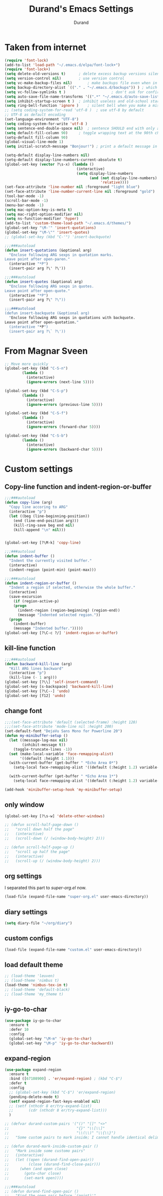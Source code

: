 #+TITLE: Durand's Emacs Settings
#+AUTHOR: Durand
#+OPTIONS: toc:nil num:nil
#+STARTUP: noindent content
* Taken from internet 

#+BEGIN_SRC emacs-lisp
  (require 'font-lock)
  (add-to-list 'load-path "~/.emacs.d/elpa/font-lock+")
  (require 'font-lock+)
  (setq delete-old-versions t)		; delete excess backup versions silently
  (setq version-control nil)		; use version control
  (setq vc-make-backup-files nil)		; make backups file even when in version controlled dir
  (setq backup-directory-alist `(("." . "~/.emacs.d/backups")) ) ; which directory to put backups file
  (setq vc-follow-symlinks t )				       ; don't ask for confirmation when opening symlinked file
  (setq auto-save-file-name-transforms '((".*" "~/.emacs.d/auto-save-list/" t)) ) ;transform backups file name
  (setq inhibit-startup-screen t )	; inhibit useless and old-school startup screen
  (setq ring-bell-function 'ignore )	; silent bell when you make a mistake
  ;; (setq coding-system-for-read 'utf-8 )	; use utf-8 by default
  ;; UTF-8 as default encoding
  (set-language-environment "UTF-8")
  (setq coding-system-for-write 'utf-8 )
  (setq sentence-end-double-space nil)	; sentence SHOULD end with only a point.
  (setq default-fill-column 90)		; toggle wrapping text at the 90th character
  (setq-default fill-column 90)
  (global-visual-line-mode 1)
  (setq initial-scratch-message "Bonjour!") ; print a default message in the empty scratch buffer opened at startup

  (setq-default display-line-numbers nil)
  (setq-default display-line-numbers-current-absolute t)
  (global-set-key (vector ?\s-x) (lambda ()
                                   (interactive)
                                   (setq display-line-numbers
                                         (and (not display-line-numbers)
                                              'relative))))
  (set-face-attribute 'line-number nil :foreground "light blue")
  (set-face-attribute 'line-number-current-line nil :foreground "gold")
  (tool-bar-mode -1)
  (scroll-bar-mode -1)
  (menu-bar-mode -1)
  (setq mac-option-key-is-meta t)
  (setq mac-right-option-modifier nil)
  (setq ns-function-modifier 'hyper)
  (add-to-list 'custom-theme-load-path "~/.emacs.d/themes/")
  (global-set-key "\M-'" 'insert-quotations)
  (global-set-key "\M-\"" 'insert-quotes)
  ;; (global-set-key (kbd "C-'") 'insert-backquote)

  ;;;###autoload
  (defun insert-quotations (&optional arg)
    "Enclose following ARG sexps in quotation marks.
  Leave point after open-paren."
    (interactive "*P")
    (insert-pair arg ?\' ?\'))

  ;;;###autoload
  (defun insert-quotes (&optional arg)
    "Enclose following ARG sexps in quotes.
  Leave point after open-quote."
    (interactive "*P")
    (insert-pair arg ?\" ?\"))

  ;;;###autoload
  (defun insert-backquote (&optional arg)
    "Enclose following ARG sexps in quotations with backquote.
  Leave point after open-quotation."
    (interactive "*P")
    (insert-pair arg ?\` ?\'))
#+END_SRC
* From Magnar Sveen
  #+BEGIN_SRC emacs-lisp
    ;; Move more quickly
    (global-set-key (kbd "C-S-n")
		    (lambda ()
		      (interactive)
		      (ignore-errors (next-line 5))))

    (global-set-key (kbd "C-S-p")
		    (lambda ()
		      (interactive)
		      (ignore-errors (previous-line 5))))

    (global-set-key (kbd "C-S-f")
		    (lambda ()
		      (interactive)
		      (ignore-errors (forward-char 5))))

    (global-set-key (kbd "C-S-b")
		    (lambda ()
		      (interactive)
		      (ignore-errors (backward-char 5))))
  #+END_SRC
* Custom settings

** Copy-line function and indent-region-or-buffer

 #+BEGIN_SRC emacs-lisp
   ;;;###autoload
   (defun copy-line (arg)
     "Copy line accoring to ARG"
     (interactive "p")
     (let ((beg (line-beginning-position))
	   (end (line-end-position arg)))
       (kill-ring-save beg end nil)
       (kill-append "\n" nil)))


   (global-set-key [?\M-k] 'copy-line)

   ;;;###autoload
   (defun indent-buffer ()
     "Indent the currently visited buffer."
     (interactive)
     (indent-region (point-min) (point-max)))

   ;;;###autoload
   (defun indent-region-or-buffer ()
     "Indent a region if selected, otherwise the whole buffer."
     (interactive)
     (save-excursion
       (if (region-active-p)
	   (progn
	     (indent-region (region-beginning) (region-end))
	     (message "Indented selected region."))
	 (progn
	   (indent-buffer)
	   (message "Indented buffer.")))))
   (global-set-key [?\C-c ?/] 'indent-region-or-buffer)
 #+END_SRC

** kill-line function

 #+BEGIN_SRC emacs-lisp
   ;;;###autoload
   (defun backward-kill-line (arg)
     "Kill ARG lines backward"
     (interactive "p")
     (kill-line (- 1 arg)))
   (global-set-key [?\\] 'self-insert-command)
   (global-set-key [s-backspace] 'backward-kill-line)
   (global-set-key [?\C--] 'undo)
   (global-set-key [f12] 'undo)

#+END_SRC

** change font

#+BEGIN_SRC emacs-lisp
  ;;;(set-face-attribute 'default (selected-frame) :height 120)
  ;;;(set-face-attribute 'mode-line nil :height 200)
  (set-default-font "DejaVu Sans Mono for Powerline 20")
  (defun my-minibuffer-setup ()
    (let ((message-log-max nil)
          (inhibit-message t))
      (toggle-truncate-lines -1))
    (set (make-local-variable 'face-remapping-alist)
         '((default :height 1.1)))
    (with-current-buffer (get-buffer " *Echo Area 0*")
      (setq-local face-remapping-alist '((default (:height 1.2) variable-pitch))))

    (with-current-buffer (get-buffer " *Echo Area 1*")
      (setq-local face-remapping-alist '((default (:height 1.2) variable-pitch)))))

  (add-hook 'minibuffer-setup-hook 'my-minibuffer-setup)

#+END_SRC

** only window

#+BEGIN_SRC emacs-lisp
  (global-set-key [?\s-w] 'delete-other-windows)

  ;; (defun scroll-half-page-down ()
  ;;   "scroll down half the page"
  ;;   (interactive)
  ;;   (scroll-down (/ (window-body-height) 2)))

  ;; (defun scroll-half-page-up ()
  ;;   "scroll up half the page"
  ;;   (interactive)
  ;;   (scroll-up (/ (window-body-height) 2)))
#+END_SRC

** org settings

   I separated this part to /super-org.el/ now.
   
#+BEGIN_SRC emacs-lisp
  (load-file (expand-file-name "super-org.el" user-emacs-directory))
#+END_SRC

** diary settings
   #+BEGIN_SRC emacs-lisp
     (setq diary-file "~/org/diary")
   #+END_SRC
** custom configs

#+BEGIN_SRC emacs-lisp
  (load-file (expand-file-name "custom.el" user-emacs-directory))
#+END_SRC

** load default theme
   #+BEGIN_SRC emacs-lisp
     ;; (load-theme 'leuven)
     ;; (load-theme 'nimbus t)
     (load-theme 'nimbus-tex-im t)
     ;; (load-theme 'default-black)
     ;; (load-theme 'my_theme t)
   #+END_SRC

** iy-go-to-char

#+BEGIN_SRC emacs-lisp
  (use-package iy-go-to-char
    :ensure t
    :defer 10
    :config
    (global-set-key "\M-m" 'iy-go-to-char)
    (global-set-key "\M-p" 'iy-go-to-char-backward))
#+END_SRC

** expand-region

   #+BEGIN_SRC emacs-lisp
     (use-package expand-region
       :ensure t
       :bind ([67108900] . 'er/expand-region) ; (kbd "C-$")
       :defer t
       :config
       ;; (global-set-key (kbd "C-$") 'er/expand-region)
       (pending-delete-mode t)
       (setf expand-region-fast-keys-enabled nil)
       ;; (setf (nthcdr 8 er/try-expand-list)
       ;;       (cdr (nthcdr 8 er/try-expand-list)))
       )

     ;; (defvar durand-custom-pairs '("()" "[]" "<>"
     ;;                               "{}" "\\[\\]"
     ;;                               "\\(\\)" "\\{\\}")
     ;;   "Some custom pairs to mark inside; I cannot handle identical delimiters at present.")

     ;; (defun durand-mark-inside-custom-pair ()
     ;;   "Mark inside some customo pairs"
     ;;   (interactive)
     ;;   (let ((open (durand-find-open-pair))
     ;;         (close (durand-find-close-pair)))
     ;;     (when (and open close)
     ;;       (goto-char close)
     ;;       (set-mark open))))

     ;;;###autoload
     ;; (defun durand-find-open-pair ()
     ;;   "Find the open pair before `(point)'"
     ;;   (interactive)
     ;;   (let ((beg (save-excursion
     ;;                (re-search-backward "\n[\t ]*\n" nil 'go)
     ;;                (skip-chars-forward "\n\t ")
     ;;                (point)))
     ;;         res)
     ;;     (dolist (pair durand-custom-pairs)
     ;;       (let* ((open-pair (substring-no-properties pair 0 (/ (length pair) 2)))
     ;;              (close-pair (substring-no-properties pair (/ (length pair) 2) nil))
     ;;              (op (save-excursion
     ;;                    (search-backward open-pair beg 'go)
     ;;                    (point)))
     ;;              (cl (save-excursion
     ;;                    (search-backward close-pair beg 'go)
     ;;                    (point))))
     ;;         (when (> op cl)
     ;;           (push op res))))
     ;;     (when (and res (consp res)) (apply #'max res))))

     ;;;###autoload
     ;; (defun durand-find-close-pair ()
     ;;   "Find the close pair after `(point)'"
     ;;   (interactive)
     ;;   (let ((end (save-excursion
     ;;                (re-search-forward "\n[\t ]*\n" nil 'go)
     ;;                (skip-chars-backward "\n\t ")
     ;;                (point)))
     ;;         res)
     ;;     (dolist (pair durand-custom-pairs res)
     ;;       (let* ((open-pair (substring-no-properties pair 0 (/ (length pair) 2)))
     ;;              (close-pair (substring-no-properties pair (/ (length pair) 2) nil))
     ;;              (op (save-excursion
     ;;                    (search-forward open-pair end 'go)
     ;;                    (point)))
     ;;              (cl (save-excursion
     ;;                    (search-forward close-pair end 'go)
     ;;                    (point))))
     ;;         (when (>= op cl)
     ;;           (push cl res))))
     ;;     (when (and res (consp res)) (apply #'min res))))
   #+END_SRC

** company mode

#+BEGIN_SRC emacs-lisp
  (use-package company
    :ensure t
    :defer 10
    :config
    (global-company-mode 1)
    ;; (global-set-key [tab] 'company-complete)
    ;; (global-set-key [tab] 'indent-for-tab-command)
    (setq company-require-match nil)
    (setq company-tooltip-align-annotations t)
    (company-flx-mode 1)
    (setq company-flx-limit 200           ; flx can be slow
          company-tooltip-limit 15
          company-echo-delay 0)

    (setf company-require-match 'never)
    (setf company-selection-wrap-around t)
    (setq company-frontends '(company-tng-frontend
                              company-pseudo-tooltip-frontend
                              company-echo-metadata-frontend))
    (setf company-begin-commands '(self-insert-command org-self-insert-command))
    (defun add-pcomplete-to-capf ()
      (add-hook 'completion-at-point-functions 'pcomplete-completions-at-point nil t))

    (add-hook 'org-mode-hook #'add-pcomplete-to-capf)
    ;; just use c-n/p to select
    ;; (define-key company-active-map [?\C-n] 'company-select-next)
    ;; (define-key company-active-map [?\C-p] 'company-select-previous-or-abort)
    (add-to-list 'completion-styles 'initials) ; initials completion style is handy.
    ;; This is convenient.
    (ignore-errors
      (define-key company-active-map (kbd "TAB") 'company-complete-common-or-cycle)
      (define-key company-active-map (kbd "<tab>") 'company-complete-common-or-cycle)
      (define-key company-active-map (kbd "S-TAB") 'company-complete-common-or-previous-cycle)
      (define-key company-active-map (kbd "<backtab>") 'company-complete-common-or-previous-cycle)
      (define-key company-active-map (kbd "RET") nil))

    ;; Modify the original function so that it completes the previous cycle.
    (defun company-complete-common-or-previous-cycle (&optional arg)
      "Insert the common part of all candidates, or select the previous one.
  With ARG, move by that many elements."
      (interactive "p")
      (when (company-manual-begin)
        (let ((tick (buffer-chars-modified-tick)))
          (call-interactively 'company-complete-common)
          (when (eq tick (buffer-chars-modified-tick))
            (let ((company-selection-wrap-around t)
                  (current-prefix-arg arg))
              (call-interactively 'company-select-previous))))))

    ;; Do not activate company mode in emacs lisp mode as it causes some crashes that even
    ;; abo-abo does not know how to fix for now!
    (add-hook 'emacs-lisp-mode-hook (lambda () (interactive) (company-mode -1)))
    (setq company-show-numbers t))

  ;; For minibuffer setup
  ;; I changed my mind now: I do not like company in minibuffer.
  ;; (defvar-local company-col-offset 0 "Horisontal tooltip offset.")
  ;; (defvar-local company-row-offset 0 "Vertical tooltip offset.")
  ;; (defun company--posn-col-row (posn)
  ;;   (let ((col (car (posn-col-row posn)))
  ;;         ;; `posn-col-row' doesn't work well with lines of different height.
  ;;         ;; `posn-actual-col-row' doesn't handle multiple-width characters.
  ;;         (row (cdr (posn-actual-col-row posn))))
  ;;     (when (and header-line-format (version< emacs-version "24.3.93.3"))
  ;;       ;; http://debbugs.gnu.org/18384
  ;;       (cl-decf row))
  ;;     (cons (+ col (window-hscroll) company-col-offset) (+ row company-row-offset))))
  ;; (defun company-elisp-minibuffer (command &optional arg &rest ignored)
  ;;   "`company-mode' completion back-end for Emacs Lisp in the minibuffer."
  ;;   (interactive (list 'interactive))
  ;;   (case command
  ;;     ('prefix (and (minibufferp)
  ;;                   (case company-minibuffer-mode
  ;;                     ('execute-extended-command (company-grab-symbol))
  ;;                     (t (company-capf `prefix)))))
  ;;     ('candidates
  ;;      (case company-minibuffer-mode
  ;;        ('execute-extended-command (all-completions arg obarray 'commandp))
  ;;        (t nil)))))

  ;; (defun minibuffer-company ()
  ;;   (unless company-mode
  ;;     (when (and global-company-mode (or (eq this-command #'execute-extended-command)
  ;;                                        (eq this-command #'eval-expression)))
  ;;       (setq-local company-minibuffer-mode this-command)
  ;;       (setq-local completion-at-point-functions
  ;;                   (list (if (fboundp 'elisp-completion-at-point)
  ;;                             #'elisp-completion-at-point
  ;;                           #'lisp-completion-at-point)
  ;;                         t))
  ;;       (setq-local company-show-numbers nil)
  ;;       (setq-local company-backends '((company-elisp-minibuffer company-capf)))
  ;;       (setq-local company-tooltip-limit 8)
  ;;       (setq-local company-col-offset 1)
  ;;       (setq-local company-row-offset 1)
  ;;       (setq-local company-frontends '(company-tng-frontend
  ;;                                       company-pseudo-tooltip-unless-just-one-frontend))
  ;;       (company-mode 1)
  ;;       ;; (when (eq this-command #'execute-extended-command)
  ;;       ;;   (company-complete))
  ;;       )))

  ;; (add-hook 'minibuffer-setup-hook #'minibuffer-company)

  ;; Make the doc buffer permanent
  (defun durand/company-show-doc-buffer ()
    "Temporarily show the documentation buffer for the selection."
    (interactive)
    (let* ((selected (nth company-selection company-candidates))
           (doc-buffer (or (company-call-backend 'doc-buffer selected)
                           (error "No documentation available"))))
      (with-current-buffer doc-buffer
        (goto-char (point-min)))
      (display-buffer doc-buffer t)))

  (ignore-errors (define-key company-active-map (kbd "<f1>") #'durand/company-show-doc-buffer))
#+END_SRC

** intero mode

   This seems to be a quite good package for haskell.
   But unfortunately I cannot install intero for some reason.
   
   #+begin_src emacs-lisp
     ;; (use-package intero
     ;;   :ensure t
     ;;   :config
     ;;   (add-hook 'haskell-mode-hook 'intero-mode))
   #+end_src

** tex commands
   I might consider constructing the A.S.T. of a mathematical equation, and manipulate it later.
   I think this is not much harder than an expression calculator implementation I have done in Haskell before.
   
   I am not sure if this is a good idea now: This seems pretty useless honestly.
   The aid to typing mathematics is quite different from the structural editing in programming,
   and needs a totally different mechanism I suppose.

#+BEGIN_SRC emacs-lisp
  (org-babel-load-file "/Users/durand/.emacs.d/my_packages/tex.org")
#+END_SRC

** wrap region
#+BEGIN_SRC emacs-lisp
  (use-package wrap-region
    :ensure t
    :defer 10
    :config
    (wrap-region-global-mode t)
    (wrap-region-add-wrapper "$" "$")
    (wrap-region-add-wrapper "=" "=")
    (wrap-region-add-wrapper "-" "-"))
#+END_SRC

** YASnippet

#+BEGIN_SRC emacs-lisp
  (use-package yasnippet
    :ensure t
    :defer 10
    :config
    (define-key yas-minor-mode-map (kbd "C-c y") #'yas-expand)
    (setq yas-snippet-dirs '("~/.emacs.d/my_snippets"))
    (yas-global-mode t))
#+END_SRC

** multiple-cursors
   It turns out this package contains much more than /iedit/, and can be quite helpful.
   #+BEGIN_SRC emacs-lisp
     (use-package multiple-cursors :ensure t
       :config
       (global-set-key (kbd "C-&") 'mc/mark-next-like-this)
       (global-set-key (kbd "M-&") 'mc/mark-previous-like-this)
       (global-set-key (kbd "s-&") 'mc/mark-all-like-this)
       (global-set-key (kbd "H-&") 'mc/edit-lines)
       (global-set-key (kbd "C-<") 'mc/mark-pop))
   #+END_SRC

** My Keyboard Macros
   #+BEGIN_SRC emacs-lisp
     ;; (fset 'ud
     ;;       [?\C-c ?g ?\C-r ?t ?b ?l ?f ?m return ?\C-c ?\C-c ?\C-r ?t ?b ?l ?f ?m return ?\C-c ?\C-c ?\C-r ?s ?u ?m return tab ?\C-$ ?\M-w ?\C-c ?\C-p ?\C-c ?\C-x ?P ?t ?o ?t ?a ?l ?: ?  ?\C-y ?\C-\M-j])
     ;; (fset 'na
     ;;       [?\C-c ?h ?\M-: ?\( ?o ?r ?g ?- ?e ?n ?d ?- ?o ?f ?- ?s ?u ?b ?t ?r ?e ?e ?\) return ?\C-a ?\M-x ?o ?r ?g ?c ?o ?p ?y ?s ?u ?b return ?\M-x ?o ?r ?g ?p ?a ?s ?t ?e ?r ?s backspace backspace ?s down return ?\C-c ?\C-n S-tab S-tab S-tab ?\C-l ?\C-l ?\C-s ?n ?a ?m ?e return ?\C-n ?\C-n ?\C-n ?\C-n ?\C-n tab tab ?0 tab ?t ?o ?d ?o tab])
   #+END_SRC

** ivy-swiper-counsel
   #+BEGIN_SRC emacs-lisp
     (use-package counsel
       :ensure t
       :defer 1
       :config
       (ivy-mode 1)
       (counsel-mode 1)
       (setq ivy-use-virtual-buffers nil)
       (global-set-key [?\s-s] 'counsel-grep-or-swiper)
       (global-set-key [?\C-s] 'counsel-grep-or-swiper)
       (global-set-key [?\H-s] 'isearch-forward)
       (setq ivy-count-format "(%d/%d) ")
       (global-set-key [?\s-f] 'counsel-find-file)
       (setq counsel-grep-base-command
             "rg -i -M 120 --no-heading --line-number --color never %s %s")
       ;; (global-set-key [?\M-x] 'counsel-M-x)
       (setq ivy-use-selectable-prompt t))

     (use-package ivy
       :ensure t
       :defer 1
       :config
       (setq ivy-re-builders-alist
             '((swiper . ivy--regex-ignore-order)
               (swiper-multi . ivy--regex-ignore-order)
               (t . ivy--regex-fuzzy)))
       (setq ivy-wrap t)
       (ivy-set-actions
        'ivy-switch-buffer
        '(("k"
           (lambda (x)
             (kill-buffer-if-possible x)
             (ivy--reset-state ivy-last))
           "kill"))))

     ;; add evil integration with swiper-isearch

     ;;;###autoload
     (defun swiper-isearch-action (x)
       "Move to X for `swiper-isearch'."
       (if (or (numberp x)
               (and (> (length x) 0)
                    (setq x (get-text-property 0 'point x))))
           (with-ivy-window
             (goto-char x)
             (isearch-range-invisible (line-beginning-position)
                                      (line-end-position))
             (unless (eq ivy-exit 'done)
               (swiper--cleanup)
               (swiper--delayed-add-overlays)
               (swiper--add-cursor-overlay
                (ivy-state-window ivy-last))))
         (swiper--cleanup))
       ;; integration with evil-mode's search
       (let ((re (ivy--regex ivy-text)))
         (when (bound-and-true-p evil-mode)
           (when (eq evil-search-module 'isearch)
             (setq isearch-string ivy-text))
           (when (eq evil-search-module 'evil-search)
             (add-to-history 'evil-ex-search-history re)
             (setq evil-ex-search-pattern (list re t t))
             (setq evil-ex-search-direction 'forward)
             (when evil-ex-search-persistent-highlight
               (evil-ex-search-activate-highlight evil-ex-search-pattern))))))

     ;; minibuffer color customisation
     (set-face-foreground 'minibuffer-prompt "goldenrod2")
     (set-face-background 'minibuffer-prompt "chocolate4")

     ;; I ended up writing my own version using `ivy-read'...
     ;; (use-package headlong
     ;;   :ensure t
     ;;   :defer 1)

     ;;;###autoload
     (defun kill-buffer-if-possible (buf)
       "remove the buffer from the recentf list"
       (interactive)
       (when (get-buffer buf)
         (kill-buffer buf)))

     ;; ivy-re for swiper-isearch

     (add-to-list 'ivy-re-builders-alist (cons 'swiper-isearch 'ivy--regex-ignore-order))

     ;;;###autoload
     (defun durand-ivy-format-function-arrow (cands)
       "Transform CAND-PAIRS into a string for minibuffer using \"->\" instead of \">\"."
       (ivy--format-function-generic
        (lambda (str)
          (concat (propertize "☸ "
                              'face
                              '(:foreground "gold" :height 300))
                  (ivy--add-face str 'ivy-current-match)))
        (lambda (str)
          (concat "   " str))
        cands
        "\n"))
     (setq ivy-format-function 'durand-ivy-format-function-arrow)

     (setf ivy-format-functions-alist
           '((counsel-compile-env . counsel-compile-env--format-hint)
             (counsel-colors-web . counsel--colors-web-format-function)
             (counsel-colors-emacs . counsel--colors-emacs-format-function)
             (counsel-evil-registers . counsel--yank-pop-format-function)
             (counsel-yank-pop . counsel--yank-pop-format-function)
             (counsel-git-log . counsel--yank-pop-format-function)
             (counsel-faces . counsel--faces-format-function)
             (swiper-isearch . swiper-isearch-format-function)
             (swiper-multi . swiper--all-format-function)
             (t . durand-ivy-format-function-arrow)))


     ;;;###autoload
     (defun durand-ivy-format-function-generic (selected-fn other-fn cands separator)
       "Ido style!"
       (let ((i -1))
         (mapconcat
          (lambda (str)
            (let ((curr (eq (cl-incf i) 0)))
              (if curr
                  (funcall selected-fn str)
                (funcall other-fn str))))
          (durand-ivy-cycle-collection (- 0 ivy--window-index) cands)
          separator)))

     ;;;###autoload
     (defun durand-ivy-cycle-collection (arg col)
       ;; (message "%d" (length col))
       (let* ((arg (or arg 1))
              (len (length col))
              new-li)
         (dotimes (ind len new-li)
           (push
            (nth (mod (- len ind arg 1) len) col)
            new-li))))
   #+END_SRC

** ivy-hydra
   #+BEGIN_SRC emacs-lisp
     (use-package ivy-hydra :ensure t :defer t)
   #+END_SRC

** counsel-projectile
   Give it a try then.
   #+BEGIN_SRC emacs-lisp
     (use-package counsel-projectile
       :ensure t
       :defer t
       :config
       (counsel-projectile-mode 1))

     (use-package projectile
       :ensure t
       :defer t
       :config
       (with-eval-after-load 'projectile
         (projectile-global-mode 1)
         (define-key projectile-mode-map [?\s-d] 'projectile-command-map)
         (setq projectile-completion-system 'ivy
               projectile-git-submodule-command nil
               projectile-indexing-method 'native
               projectile-enable-caching t
               projectile-generic-command "find -L . -type f -print0")))
   #+END_SRC

** AMX
   An alternate M-x interface for emacs.

   I think the functionality of showing keybindings is not matrue
   enough.

   #+BEGIN_SRC emacs-lisp
     (use-package amx
       :ensure t
       :defer t
       :config
       (amx-mode 1)
       (global-set-key [?\M-x] 'amx)
       (setq amx-ignored-command-matchers nil)
     ;; I find it useful to loop up commands based on key bindings
       (setq amx-show-key-bindings nil))
   #+END_SRC
** avy
   #+BEGIN_SRC emacs-lisp
     (use-package avy
       :ensure t
       :bind (("M-s" . avy-goto-char-timer))
       :config
       (setq avy-keys (nconc
                       (number-sequence ?a ?z)
                       (number-sequence ?A ?Z))))
   #+END_SRC
** mode line customizations

   #+BEGIN_SRC emacs-lisp
     (column-number-mode 1)
     (set-face-attribute 'mode-line-buffer-id nil :background "gray20" :foreground "DarkOrange1" :box nil)
     ;; (set-face-font 'mode-line-buffer-id "DejaVu Sans Mono for Powerline")
     ;; (set-face-attribute 'mode-line-buffer-id nil :height 1.1)
     (set-face-attribute 'mode-line-highlight nil :box nil :background "deep sky blue")
     (set-face-attribute 'mode-line-inactive  nil :background "#97cfda" :height 1.1 :foreground "gray20" :box nil)

     ;; (setq mode-line-position
     ;; 	   '(;; %p print percent of buffer above top of window, or Top, Bot or All
     ;; 	     ;; (-3 "%p")
     ;; 	     " "
     ;; 	     ;; %I print the size of the buffer, with kmG etc
     ;; 	     ;; (size-indication-mode ("/" (-4 "%I")))
     ;; 	     ;; " "
     ;; 	     ;; %l print the current line number
     ;; 	     ;; %c print the current column
     ;; 	     (line-number-mode ("%l" (column-number-mode ":%c")))))

     (defface durand-custom-mode-face '((t (:foreground "red")))
       "Face used for displaying hydra presence")

     ;;;###autoload
     (defun my-position ()
       "My function of mode-line-position"
       (cond
        ((derived-mode-p 'org-agenda-mode)
         (org-agenda-show-blocks-number))
        (t
         " %l:%c")))

     ;;;###autoload
     (defun my-percent ()
       "My function of mode-line-position"
       (cond
        ((derived-mode-p 'org-agenda-mode)
         nil)
        (t
         (let* ((str "%p%% ")
                (fstr (format-mode-line str)))
           (cond
            ((string-match " ?\\(Top\\|Bot\\|All\\)" fstr)
             (concat (match-string 1 fstr) " "))
            (t
             str))))))

     (setf old-mode-line-position mode-line-position)

     (setf mode-line-position '(:eval (my-position)))

     (defun propertized-buffer-identification (fmt)
       "Return a list suitable for `mode-line-buffer-identification'.
          FMT is a format specifier such as \"%12b\".  This function adds
          text properties for face, help-echo, and local-map to it."
       (list (propertize fmt
                         'face 'mode-line-buffer-id
                         'help-echo
                         (purecopy "Nom du tampon\nsouris-1: Dernier tampon\nsouris-3: Prochain tampon")
                         'mouse-face 'mode-line-highlight
                         'local-map mode-line-buffer-identification-keymap)))

     (setq-default mode-line-buffer-identification
                   (propertized-buffer-identification "%b"))

     (defun my-mode-line-modified ()
       (propertize
        (concat
         (if (buffer-modified-p)
             (propertize "M " 'face '(:foreground "DarkGoldenrod2"))
           " ")
         (if (not (buffer-file-name))
             (propertize "N " 'face '(:foreground "CadetBlue2"))
           " ")
         (if buffer-read-only
             (propertize "R " 'face '(:foreground "IndianRed1"))
           " "))
        'help-echo "M: modifié 
     N: peut-être pas un fichier
     R: seulement pour lire"))

     (defvar durand-custom-modeline ""
       "A custom variable to set for customisation")

     (set-face-attribute 'durand-custom-mode-face nil
                         ;; :foreground "#d99f21"
                         :foreground "goldenrod1"
                         :inherit nil
                         :height 1.0)
     (setq durand-custom-modeline (propertize "S"
                                              'help-echo "spécifique"))

     (defface durand-mode-line-client-face '((t . (:foreground "LightSkyBlue3" :box t)))
       "Face for mode line client construct")

     (defun durand-mode-line-buffer-name ()
       "trimmed buffer name"
       (let* ((orig (format-mode-line (propertized-buffer-identification " %b")))
              (max 35)
              (real-name (cond
                          ((> (length orig) max)
                           (truncate-string-to-width orig max nil nil t))
                          (t
                           orig)))
              (tail (when (buffer-modified-p) (propertize "| + " 'face '(:background "gray20"))))
              (not-file (when (null (buffer-file-name)) (propertize "| N " 'face '(:background "gray20"))))
              (RO (when buffer-read-only (propertize " RO |" 'face '(:background "gray20")))))
         (string-join (append
                       (list RO)
                       (propertized-buffer-identification real-name)
                       (list (propertize " " 'face '(:background "gray20")))
                       (list not-file tail)))))

     (defun durand-mode-line-client ()
       "Custom mode line client construct"
       (propertize
        (if (frame-parameter nil 'client)
            "@" "")
        'face 'durand-mode-line-client-face
        'help-echo "un client d'emacs"))

     (setf my-mode-line-buffer-name '(:eval (durand-mode-line-buffer-name)))

     ;; From https://emacs.stackexchange.com/questions/26222/
     (defvar ml-selected-window nil)

     (defun ml-record-selected-window ()
       (setq ml-selected-window (selected-window)))

     (defun ml-update-all ()
       (force-mode-line-update t))

     ;; (remove-hook 'post-command-hook 'ml-record-selected-window)

     ;; (remove-hook 'buffer-list-update-hook 'ml-update-all)


     ;; (defun durand-mode-line-right ()
     ;;   "The right portion of the mode line"
     ;;   (let* ((mode-line-before (remq 'mode-line-end-spaces mode-line-format))
     ;;          (mode-line-string-before (format-mode-line mode-line-before))
     ;;          (length-before (length mode-line-string-before))
     ;;          (right '(:eval (my-position)))
     ;;          (right-plain-string (format-mode-line right))
     ;;          (right-padded-string (cond
     ;;                                ((string-match "  $" right-plain-string)
     ;;                                 right-plain-string)
     ;;                                ((string-match " $" right-plain-string)
     ;;                                 (mapconcat #'identity `(,right-plain-string " ") ""))
     ;;                                (t
     ;;                                 (mapconcat #'identity `(,right-plain-string "  ") ""))))
     ;;          (right-string (propertize right-padded-string
     ;;                                    'face '(:foreground "#97cfda" :background "gray20")))
     ;;          (padding-total-length (cond
     ;;                                 ((eq ml-selected-window
     ;;                                      (selected-window))
     ;;                                  (* 9 (/ (window-total-width) 11)))
     ;;                                 (t
     ;;                                  (window-total-width))))
     ;;          (padding-length (- padding-total-length length-before (length right-string) -1))
     ;;          (padding (when (> padding-length 0) (make-string padding-length 32))))
     ;;     (string-join (list padding right-string))))

     ;;;###autoload
     (defun durand-mode-line-right ()
       "The right portion of the mode line"
       (let* ((right '((:eval (my-percent)) (:eval (my-position))))
              (extra-space (cond
                            ((string-match "^ " (format-mode-line '((:eval (my-percent))))) nil)
                            ((string= (format-mode-line '((:eval (my-percent)))) "") nil)
                            (t " ")))
              ;; (right-plain-string (format-mode-line right))
              ;; (right-padded-string (concat " " (cond
              ;;                                   ((string-match " +$" right-plain-string)
              ;;                                    (replace-match "" nil nil right-plain-string))
              ;;                                   (t
              ;;                                    right-plain-string))
              ;;                              " "))
              (right-string (concat
                             (propertize (concat extra-space (format-mode-line '((:eval (my-percent)))))
                                         'face '(:foreground "#97cfda" :background "gray20"))
                             (propertize (concat (format-mode-line '((:eval (my-position)))) " ")
                                         'face '(:foreground "gray20" :background "#97cfda"))))
              (right-length (string-width right-string))
              (fix (cond
                    ((string-match "Top\\|Bot\\|All" right-string) 1)
                    (t nil)))
              (padding (propertize
                        " "
                        'display `((space :align-to (- (+ right right-margin right-fringe) ,right-length ,fix))))))
         (string-join `(,padding ,right-string))))

     (setf mode-line-end-spaces '(:eval (durand-mode-line-right)))

     ;;;###autoload
     (defun propertize-mode-name (fmt)
       (propertize fmt
                   'face '(:background "gray20" :foreground "gray")))

     ;;;###autoload
     (defun durand-mode-name ()
       (propertize-mode-name (format-mode-line (mapconcat #'identity
                                                          `("| %[" ,mode-name "%] "
                                                            ,(when (buffer-narrowed-p)
                                                               "| Narrow "))
                                                          ""))))

     (setq-default mode-line-format
                   '("%e"
                     (:eval (unless
                                (string-equal (format-mode-line mode-line-front-space) " ")
                              (propertize mode-line-front-space
                                          'face '(:background "gray20"))))
                     ;; mode-line-mule-info -- I'm always on utf-8
                     ;; (:eval (durand-mode-line-client))
                     ;; (:eval (my-mode-line-modified))
                     ;; mode-line-remote -- no need to indicate this specially
                     ;; mode-line-frame-identification -- this is for text-mode emacs only
                     ;; (:eval (propertize durand-custom-modeline 'face 'durand-custom-mode-face))
                     (:eval evil-mode-line-tag)
                     ;; " "
                     (:eval (durand-mode-line-buffer-name))
                     ;; " "
                     ;; mode-line-position
                     ;; (:eval (my-position))
                     ;; (:eval (replace-regexp-in-string "^ Git" "" vc-mode ))  ;; -- I use magit
                     ;; (flycheck-mode flycheck-mode-line) -- I don't have this
                     (:eval (durand-mode-name))
                     ;; Only major mode
                     ;; "%n"
                     mode-line-misc-info
                     mode-line-end-spaces))
     ;; mode-line-modes -- I don't want all those minor modes information
     ;; " %I "


     (setq durand-default-mode-line-format mode-line-format)

     (defvar durand-mode-line-toggled nil
       "Determine if mode line is toggled")

     (make-variable-buffer-local 'durand-mode-line-toggled)

     (defun durand-toggle-mode-line (&optional arg)
       "If ARG is nil, then toggle the mode-line.
     If ARG is a positive integer, then set the mode-line-format to the default one.
     If ARG is a negative integer, then set the mode-line-format to NIL."
       (interactive "P")
       (pcase arg
         ((and (pred integerp)
               (pred (lambda (num) (<= num 0))))
          (setq mode-line-format nil)
          (force-mode-line-update))
         ((guard (equal major-mode 'pdf-view-mode))
          (message "Nom: %s,
     Pourcentes: %d
     page: %d,
     total: %d"
                   (buffer-name)
                   (string-to-number (pdf-misc-size-indication))
                   (pdf-view-current-page)
                   (pdf-cache-number-of-pages)))
         ((pred null)
          ;; (pcase mode-line-format
          ;;   ((pred null)
          ;;    (setq mode-line-format durand-default-mode-line-format)
          ;;    (redisplay))
          ;;   (_
          ;;    (assert (not (null durand-default-mode-line-format)))
          ;;    (setq mode-line-format '((:eval (propertized-buffer-identification " %b "))))
          ;;    (redisplay)))
          (pcase durand-mode-line-toggled
            ((pred null)
             ;; (setq mode-line-format '((:eval (propertized-buffer-identification " %b "))))
             (setq mode-line-format nil)
             (setf durand-mode-line-toggled (not durand-mode-line-toggled))
             (force-mode-line-update))
            (_
             (setq mode-line-format durand-default-mode-line-format)
             (setf durand-mode-line-toggled (not durand-mode-line-toggled))
             (force-mode-line-update))))
         ((and (pred integerp)
               (pred (lambda (num) (>= num 0))))
          (setq mode-line-format durand-default-mode-line-format)
          (force-mode-line-update))
         (_
          (message "ARG should be either NIL, or an integer, but got %s" arg))))

     (global-set-key [?\s-m] 'durand-toggle-mode-line)

     (add-hook 'pdf-view-mode-hook (lambda () (durand-toggle-mode-line -1)))

     (set-face-attribute 'mode-line nil
                         :background "gray10" :foreground "gray" :height 1.1 :box nil)

     ;; (defface durand-custom-mode-face '((t (:foreground "red" :inherit mode-line)))
     ;;   "Face used for displaying hydra presence")
   #+END_SRC

** lispy mode
   This is better than parinfer IMO.
   #+BEGIN_SRC emacs-lisp
     (use-package lispy
       :ensure t
       :defer 5
       :config
       (add-hook 'emacs-lisp-mode-hook 'lispy-mode)
       (add-hook 'lisp-mode-hook 'lispy-mode)
       (add-hook 'lisp-interaction-mode-hook 'lispy-mode))
   #+END_SRC
** magit
   #+BEGIN_SRC emacs-lisp
     (use-package magit
       :ensure t
       :defer 10
       :config
       (global-set-key [?\C-x ?g] 'magit-status)
       (setq magit-completing-read-function 'ivy-completing-read))
   #+END_SRC
** slime
   #+BEGIN_SRC emacs-lisp
     ;; (setq inferior-lisp-program "/usr/local/bin/sbcl")
     ;; (use-package slime
     ;;   :ensure t 
     ;;   :defer 20
     ;;   :config
     ;;   (define-key slime-mode-map [?\C-x ?\C-e] 'slime-eval-last-expression))
   #+END_SRC
** music
   My own music plugin.
   #+BEGIN_SRC emacs-lisp
     (load-file "~/.emacs.d/my_packages/music/music.el")
   #+END_SRC
** EMMS
   Try out EMMS + mpd + mpc
   #+BEGIN_SRC emacs-lisp
     ;; (use-package emms
     ;;   :ensure t
     ;;   :config
     ;;   (require 'emms-setup)
     ;;   (require 'emms-player-mpd)
     ;;   (emms-all) ; don't change this to values you see on stackoverflow questions if you expect emms to work
     ;;   (setq emms-seek-seconds 5)
     ;;   (setq emms-player-list '(emms-player-mpd))
     ;;   (setq emms-info-functions '(emms-info-mpd))
     ;;   (setq emms-player-mpd-server-name "localhost")
     ;;   (setq emms-player-mpd-server-port "6601")
     ;;   ;; (define-key global-map [?\s-m] nil)
     ;;   ;; for mpc
     ;;   (setq mpc-host "localhost:6601")
     ;;   :bind
     ;;   ("C-c m p" . emms)
     ;;   ("C-c m b" . emms-smart-browse)
     ;;   ("C-c m r" . emms-player-mpd-update-all-reset-cache)
     ;;   ("C-c m k" . emms-previous)
     ;;   ("C-c m j" . emms-next)
     ;;   ("C-c m P" . emms-pause)
     ;;   ("C-c m s" . emms-stop))
   #+END_SRC
*** start mpd from within emacs manually
    #+BEGIN_SRC emacs-lisp
      ;; (defun mpd/start-music-daemon ()
      ;;   "Start MPD, connects to it and syncs the metadata cache."
      ;;   (interactive)
      ;;   (shell-command "mpd")
      ;;   (mpd/update-database)
      ;;   (emms-player-mpd-connect)
      ;;   (emms-cache-set-from-mpd-all)
      ;;   (message "MPD Started!")
      ;;   (setq emms-playing-time-p nil
      ;; 	emms-mode-line-active-p nil))
      ;; (global-set-key (kbd "C-c m c") 'mpd/start-music-daemon)
    #+END_SRC
*** kill mpd
    #+BEGIN_SRC emacs-lisp
      ;; (defun mpd/kill-music-daemon ()
      ;;   "Stops playback and kill the music daemon."
      ;;   (interactive)
      ;;   (emms-stop)
      ;;   (call-process "killall" nil nil nil "mpd")
      ;;   (message "MPD Killed!"))
      ;; (global-set-key (kbd "C-c m d") 'mpd/kill-music-daemon)
    #+END_SRC
*** update database
    #+BEGIN_SRC emacs-lisp
      ;; (defun mpd/update-database ()
      ;;   "Updates the MPD database synchronously."
      ;;   (interactive)
      ;;   (call-process "mpc" nil nil nil "update")
      ;;   (message "MPD Database Updated!"))
      ;; (global-set-key (kbd "C-c m u") 'mpd/update-database)
    #+END_SRC
*** My own library
    I start to think that my own library is not that bad, and can be
    remedied if I really want. For now, since I don't listen to music
    oft, I might just open a terminal for this task.
** iedit-mode
   I think this can totally replace the use of multiple cursors that I
   can think of, totally.
   #+BEGIN_SRC emacs-lisp
     (use-package iedit :ensure t
       :defer 10
       :config
       ;; bind to "C-;", the number is produced by the function kbd
       (global-set-key [67108923] 'iedit-mode))
   #+END_SRC
** esup
   start-up profiling
   #+BEGIN_SRC emacs-lisp
     ;; (use-package esup
     ;;   :ensure t
     ;;   :defer t)
   #+END_SRC
** pdf-tools
   I finally made up the mind to install this package.
   Some unnecessary changes
   #+BEGIN_SRC emacs-lisp
     (use-package pdf-tools
       :ensure t
       :defer 15
       :pin manual ;; manually update
       :config
       (setenv "PKG_CONFIG_PATH" "/usr/local/Cellar/zlib/1.2.8/lib/pkgconfig:/usr/local/lib/pkgconfig:/opt/X11/lib/pkgconfig")
       (custom-set-variables
        '(pdf-tools-handle-upgrades nil))    ; Use brew upgrade pdf-tools instead.
       (setq pdf-info-epdfinfo-program "/usr/local/bin/epdfinfo")
       ;; ;; initialise
       (pdf-tools-install)
       ;; open pdfs scaled to fit page
       (setq-default pdf-view-display-size 'fit-width
                     pdf-annot-activate-created-annotations t)
       ;; use normal isearch
       (define-key pdf-view-mode-map (kbd "s-s") 'isearch-forward)
       (define-key pdf-view-mode-map [?j] (lambda () (interactive) (pdf-view-scroll-up-or-next-page 1)))
       (define-key pdf-view-mode-map [?k] (lambda () (interactive) (pdf-view-scroll-down-or-previous-page 1)))
       (define-key pdf-annot-minor-mode-map [?\C-c ?\C-a ?h] 'durand-pdf-add-highlighs)

       ;; Since the default pdf-links-read-link-action function does not work because of some
       ;; imagemagick errors, I decide to write my own version.
       (defun pdf-links-read-link-action (prompt)
         "Chois un lien dans cette page"
         (pdf-util-assert-pdf-window)
         (let* ((links (pdf-cache-pagelinks
                        (pdf-view-current-page)))
                (keys (pdf-links-read-link-action--create-keys
                       (length links)))
                (key-strings (mapcar (apply-partially 'apply 'string)
                                     keys))
                (alist (cl-mapcar 'cons key-strings links)))
           (unless links
             (user-error "Aucun lien dans cette page!"))
           (alist-get (ivy-read "Chois un lien:" alist :require-match t) alist nil nil #'string=)))
       ;; Since the default function to add highlight annotations does not work for some
       ;; readon, I decide to write my own function.
       (defun durand-pdf-add-highlighs ()
         "Choose highlighting area by clicking twice instead of using regions"
         (interactive)
         (pdf-util-assert-pdf-window)
         (let* ((choice-one (pdf-util-read-image-position "Chois le TOP LEFT de la première région."))
                (choice-two (pdf-util-read-image-position "Chois le TOP LEFT de la seconde région."))
                (coords-one (durand-pdf-convert-coors choice-one))
                (coords-two (durand-pdf-convert-coors choice-two)))
           (pdf-annot-add-annotation 'highlight (list (car coords-one)
                                                      (cdr coords-one)
                                                      (car coords-two)
                                                      (cdr coords-two))
                                     '(("color" . "#ffff00")))))

       (defun durand-pdf-convert-coors (obj)
         "Convert to relative coordinates"
         (let* ((len (length obj))
                (obj-pos (nth (- len 2) obj))
                (all-pos (nth (1- len) obj)))
           (cons (/ (car obj-pos) (car all-pos) 1.0)
                 (/ (cdr obj-pos) (cdr all-pos) 1.0)))))

     ;; a temporary function to be used in pdf mode

     ;;;###autoload
     (defun durand-view-pdf-little-help-function ()
       "Since the size does not match, I would like to adjust the size
     a ilttle bit.
     As a reminder, this is defined in setting.org, pdf-tools section."
       (interactive)
       (pdf-view-enlarge 1.56)
       (image-forward-hscroll 34))

     ;;;###autoload
     (define-key pdf-view-mode-map [?\r] 'durand-view-pdf-little-help-function)
   #+END_SRC

** keychord
   Enfin j'ai décidé d'utiliser ce paquet!
   
   #+begin_src emacs-lisp
     ;; (use-package key-chord
     ;;   :ensure t
     ;;   :load-path "/Users/durand/.emacs.d/elpa/keychord/keychord.el"
     ;;   :config
     ;;   (key-chord-mode -1)
     ;;   (key-chord-define-global ",;" 'general-hydra/body)
     ;;   (setf key-chord-two-keys-delay 0.1)
     ;;   (setf key-chord-one-key-delay 0.11))
   #+end_src

** my hydras
   #+BEGIN_SRC emacs-lisp
     (add-to-list 'load-path (expand-file-name "my_packages/ideal" user-emacs-directory))

     (require 'ideal)
   #+END_SRC

** command-log-mode
   #+BEGIN_SRC emacs-lisp
     ;; (use-package command-log-mode
     ;;   :ensure t
     ;;   :demand
     ;;   :config
     ;;   (setq command-log-mode-auto-show t)
     ;;   (setq global-command-log-mode t))
   #+END_SRC
** calculate dates
   #+BEGIN_SRC emacs-lisp
     (defun durand-days-between (date1 date2 &optional base)
       "The default `days-between' function is not clear about
     what date string format is allowed, so I make my own version.

     The date string is delimited by either \"-\" or spaces or \"_\":
     anything matched by `[ |_|-]+'.
     And it should be in this order: `YEAR-MONTH-DAY'.

     If optional BASE is non-nil, then it should be a positive integer between `2' and `36', and
     the output will be a string representation of the difference between the two dates
     with respect to the given BASE.
     If BASE is omitted or does not satisfy the constraints, then it defults to 10."
       (interactive)
       (require 'calc-bin)	    ; required for convenient radix conversion
       (let* ((day1-string (split-string date1 "[ |_|-]+"))
	      (day2-string (split-string date2 "[ |_|-]+"))
	      (day1-list (mapcar #'string-to-number day1-string))
	      (day2-list (mapcar #'string-to-number day2-string))
	      (day1-time (time-to-days (encode-time 0 0 0
						    (caddr day1-list)
						    (cadr day1-list)
						    (car day1-list))))
	      (day2-time (time-to-days (encode-time 0 0 0
						    (caddr day2-list)
						    (cadr day2-list)
						    (car day2-list))))
	      (radix-string-function (lambda (num base)
				       (cond ((and (integerp base)
						   (<= 2 base)
						   (>= 36 base))
					      (let ((calc-number-radix base))
						(math-format-radix num)))
					     (t
					      (format "%d" num))))))
	 (funcall radix-string-function (- day1-time day2-time) base)))

     ;; (mapconcat (lambda (x) (if (= x ?1) "嘰" "咕"))
     ;; 	   (durand-days-between "2018-08-07"
     ;; 				"2017-06-25"
     ;; 				2)
     ;; 	   "")

     (defun durand-MAOBAOBAO-date-calc (&optional 咕嘰)
       "Calculate the difference between today and \"2017-06-25\".

     If `咕嘰' is non-nil, then convert the result to a string of the two characters:
     \"咕\" means 0 and \"嘰\" means 1."
       (interactive)
       (let ((result (durand-days-between
		      (mapconcat
		       (lambda (x) (format "%d" x))
		       ((lambda (x)
			  (list
			   (caddr x)
			   (car x)
			   (cadr x)))
			(calendar-current-date))
		       " ")
		      "2017_06_25"
		      2))
	     (convert-function (or (and 咕嘰
					'(lambda (x) (if (= x ?1) "嘰" "咕")))
				   'char-to-string)))
	 (mapconcat convert-function result "")))
   #+END_SRC
** elfeed-mu4e
   #+BEGIN_SRC emacs-lisp
     ;; (load-file (expand-file-name "mu-el.el" user-emacs-directory))
   #+END_SRC
** Undo-Tree
   #+BEGIN_SRC emacs-lisp
     (use-package undo-tree
       :ensure t
       :defer 10
       :config
       (define-key global-map [remap undo] 'undo-tree-undo)
       (define-key global-map [?\C--] 'undo-tree-redo)
       (define-key global-map [?\H-u] 'undo-tree-visualize)
       (define-key undo-tree-visualizer-mode-map (kbd "(") 'undo-tree-visualize-undo-to-x)
       (define-key undo-tree-visualizer-mode-map (kbd ")") 'undo-tree-visualize-redo-to-x)
       (setf undo-tree-enable-undo-in-region nil))
   #+END_SRC
** org-link support for different modes
*** org-mu4e
    It turns out org integration is really wonderful once you overcame
    the trouble of setting up mu4e.

    #+BEGIN_SRC emacs-lisp
      (require 'org-mu4e)

      (setq org-mu4e-link-query-in-headers-mode nil)

      (org-link-set-parameters "mu4e" :follow #'org-mu4e-open
                               :store #'org-mu4e-store-link)
    #+END_SRC
*** org-pdfview
    #+BEGIN_SRC emacs-lisp
      (use-package org-pdfview
        :ensure t
        :demand
        :config
        ;; custom store link function to store the height as well
        (defun org-pdfview-store-link ()
          "Store a link to a pdfview buffer."
          (when (eq major-mode 'pdf-view-mode)
            ;; This buffer is in pdf-view-mode
            (let* ((path buffer-file-name)
                   (page (pdf-view-current-page))
                   (height (let ((ori (substring-no-properties (pdf-misc-size-indication) 1)))
                             (cond
                              ((string= ori "Bot")
                               "55")
                              ((string= ori "Top")
                               nil)
                              (t
                               (if (string-match "%%" ori)
                                   (replace-match "" nil nil ori)
                                 ori)))))
                   (real-height (when height
                                  (number-to-string (/ (string-to-number height) 100.0))))
                   (link (concat "pdfview:" path "::" (number-to-string page)
                                 (when height (concat "++" real-height)))))
              (org-store-link-props
               :type "pdfview"
               :link link
               :description path)))))
    #+END_SRC
*** org elfeed
    This can enhance elfeed usability by letting me track interesting
    links by means of org mode files and links.
    #+BEGIN_SRC emacs-lisp
      (defun org-elfeed-store-link ()
	"Store a link to an elfeed search or entry buffer."
	(cond ((derived-mode-p 'elfeed-search-mode)
	       (org-store-link-props
		:type "elfeed"
		:link (format "elfeed:%s" elfeed-search-filter)
		:description elfeed-search-filter))
	      ((derived-mode-p 'elfeed-show-mode)
	       (org-store-link-props
		:type "elfeed"
		:link (format "elfeed:%s#%s"
			      (car (elfeed-entry-id elfeed-show-entry))
			      (cdr (elfeed-entry-id elfeed-show-entry)))
		:description (elfeed-entry-title elfeed-show-entry)))))

      (defun org-elfeed-open (filter-or-id)
	"Jump to an elfeed entry or search, depending on what FILTER-OR-ID looks like."
	(message "filter-or-id: %s" filter-or-id)
	(if (string-match "\\([^#]+\\)#\\(.+\\)" filter-or-id)
	    (elfeed-show-entry (elfeed-db-get-entry (cons (match-string 1 filter-or-id)
							  (match-string 2 filter-or-id))))
	  (switch-to-buffer (elfeed-search-buffer))
	  (unless (eq major-mode 'elfeed-search-mode)
	    (elfeed-search-mode))
	  (elfeed-search-set-filter filter-or-id)))

      (org-link-set-parameters
       "elfeed"
       :follow 'org-elfeed-open
       :store 'org-elfeed-store-link)
    #+END_SRC
*** org sx
    I am not sure if I shall instead use the default function now.
    
    #+BEGIN_SRC emacs-lisp
      ;; (defun sx-org-store-link (link)
      ;;   "Store the search for org mode"
      ;;   (interactive)
      ;;   (when (derived-mode-p 'sx-question-link-mode)
      ;;     (org-store-link-props
      ;;      :type sx-question
      ;;      :link)))
    #+END_SRC
*** org link setting
    I want org to open a directory link in dired mode.
    #+BEGIN_SRC emacs-lisp
      (add-to-list 'org-file-apps '(directory . emacs))
      (add-to-list 'org-file-apps '("mp4" . "mpv --no-terminal --autofit=100%x100% --no-border --geometry=+0+-24 %s"))
      (add-to-list 'org-file-apps '("mkv" . "mpv --no-terminal --autofit=100%x100% --no-border --geometry=+0+-24 %s"))
    #+END_SRC
** olivetti mode
   #+BEGIN_SRC emacs-lisp
     (use-package olivetti
       :ensure t
       :defer t
       :config
       (setq-default olivetti-body-width 90))

   #+END_SRC
** stack-mode
   It actually is a great and marvellous way of browsing stack sites in emacs.
   But I cannot get authenticated right now.
   #+BEGIN_SRC emacs-lisp
     ;; (use-package sx :ensure t)
   #+END_SRC
** define-word
   This package is of more and more value to me now.

   #+BEGIN_SRC emacs-lisp
     (use-package define-word :ensure t
       :config
       (global-set-key [?\C-c ?d ?e] 'define-word-at-point)
       (global-set-key [?\C-c ?d ?f] 'define-french-word-at-point)
       (defun define-french-word-at-point ()
         "Define the french word at point"
         (interactive)
         (define-word (substring-no-properties (thing-at-point 'word))
           'wordreference)))

     ;;;###autoload
     (defun define-word--parse-wordreference ()
       "Parse output from wordreference site and return formatted list"
       (save-match-data
         (let (results beg part)
           (while (re-search-forward "tr.*class=.*even.*?>" nil t)
             (re-search-forward "strong>" nil t)
             (setq part (buffer-substring-no-properties
                         (point)
                         (1- (re-search-forward "<" nil t))))
             (unless (= 0 (length part))
               (setq part (decode-coding-string (concat part " ") 'utf-8)))
             (re-search-forward "<td>")
             (setq middle (buffer-substring-no-properties
                           (1- (re-search-forward "(" nil t))
                           (re-search-forward ")" nil t)))
             (unless (= 0 (length middle))
               (setq middle (concat middle " ")))
             (setq middle (replace-regexp-in-string
                           "<[^>]*>\\([^<]*\\)<[^>]*>"
                           "\\1"
                           (decode-coding-string middle 'utf-8)))
             (re-search-forward "ToWrd[^>]*>" nil t)
             (setq def (decode-coding-string
                        (buffer-substring-no-properties
                         (point) (1- (re-search-forward "<" nil t)))
                        'utf-8))
             (push (concat (propertize part 'face 'define-word-face-1)
                           (propertize middle 'face 'define-word-face-1)
                           (propertize def 'face 'define-word-face-2))
                   results))
           (setq results (nreverse results))
           (cond ((= 0 (length results))
                  (message "0 definitions found"))
                 ;; ((and define-word-unpluralize
                 ;;       (cl-every (lambda (x) (string-match "[Pp]\\(?:lural\\|l\\.\\).*of \\(.*\\)\\." x))
                 ;;                 results))
                 ;;  (define-word (match-string 1 (car (last results))) 'wordnik))
                 (t
                  (when (> (length results) define-word-limit)
                    (setq results (cl-subseq results 0 define-word-limit)))
                  (mapconcat #'identity results "\n"))))))

     ;;;###autoload
     (defun define-word-display-fn (res)
       "Display RES in a separate buffer"
       (interactive)
       (with-current-buffer-window
        "*define-word-results*"
        nil nil
        (insert res)))
   #+END_SRC
** geenral
   This makes defininig key-bindings easier.
   
   But right now I do not need it.
   #+BEGIN_SRC emacs-lisp
     (use-package general
       :ensure t
       :defer t)
   #+END_SRC
** re-builder
   I prefer entering a backslash in regexp by §.
   #+BEGIN_SRC emacs-lisp
     (require 're-builder)
     (define-key reb-mode-map [?§] (lambda () (interactive) (insert "\\")))
   #+END_SRC
** Haskell
   Haskell!
   #+BEGIN_SRC emacs-lisp
     ;; (use-package haskell-mode
     ;;   :ensure t
     ;;   :defer t
     ;;   :config
     ;;   (setq haskell-hoogle-command "~/.local/bin/hoogle")
     ;;   (with-eval-after-load "haskell-mode"
     ;;     (define-key haskell-cabal-mode-map (kbd "C-c C-c") 'haskell-compile)
     ;;     (define-key haskell-mode-map (kbd "C-c C-c") 'haskell-compile)))
   #+END_SRC
** cnfonts
   #+BEGIN_SRC emacs-lisp
     (use-package cnfonts
       :ensure t)
   #+END_SRC
** cyphejor
   #+begin_src emacs-lisp
     (load-file (expand-file-name "cyphejor.el" user-emacs-directory))
     (require  'cyphejor)
     (setf cyphejor-rules
           '(("emacs" "ε")
             ("lisp" "λ")
             ("mode" "")
             ("org" "ω")
             ("agenda" "α")
             ("tex" "τ")
             ("plain" "π")
             ("latex" "Λ" :prefix)
             ("buffer" "b")
             ("dired" "δ")
             ("messages" "mes")
             ("fundamental" "F")
             ("mu4e" "m")
             ("main" "Μ")
             ("update" "u")
             ("headers" "h")
             ("help" "H")
             ("pdf" "P")
             ("view" "v")
             ("durand" "D")
             ("timer" "t")
             ("list" "L")
             ("interaction" "int")))
     (cyphejor-mode 1)

     ;; (advice-remove 'mu4e-headers-search-bookmark  (lambda (&rest args) (cyphejor-mode 1)))
     ;; (advice-remove 'mu4e-headers-search  (lambda (&rest args) (cyphejor-mode 1)))
     ;; (advice-remove 'mu4e~headers-jump-to-maildir  (lambda (&rest args) (cyphejor-mode 1)))
   #+end_src
** alltheicons
   I like pretty icons

   #+begin_src emacs-lisp
     (use-package all-the-icons
       :ensure t)

     (use-package all-the-icons-dired
       :ensure t
       :hook (dired-mode . all-the-icons-dired-mode))
   #+end_src
** evil-numbers

   #+begin_src emacs-lisp
     (add-to-list 'load-path (expand-file-name "evil-numbers"
                                               (expand-file-name "elpa" user-emacs-directory)))

     (require 'evil-numbers)
   #+end_src
** noccur
   Sounds good

   #+begin_src emacs-lisp
     (use-package noccur
       :ensure t)
   #+end_src
** evil
   I think I shall *evil-mode* a try again.

   #+begin_src emacs-lisp
     (add-to-list 'load-path (expand-file-name "evil" user-emacs-directory))

     (require 'evil)

     (evil-mode 1)


     ;; evil-surround

     ;; load evil-surround before others in order to avoid conflicts

     (use-package evil-surround
       :ensure t
       :config
       (global-evil-surround-mode 1)
       (add-hook 'emacs-lisp-mode-hook
        (lambda ()
          (push '(?` . ("`" . "'"))
                evil-surround-pairs-alist))))

     (setf evil-normal-state-cursor   'box
           evil-emacs-state-cursor    '(bar . 7)
           evil-insert-state-cursor   'bar
           evil-visual-state-cursor   'bar
           evil-motion-state-cursor   'bar
           evil-replace-state-cursor  'hbar
           evil-operator-state-cursor 'hbar)

     (setf evil-cross-lines t)
     (setf evil-emacs-state-modes (delq 'pdf-view-mode evil-emacs-state-modes))
     (add-to-list 'evil-emacs-state-modes 'durand-greek-search-mode)
     (add-to-list 'evil-emacs-state-modes 'account-report-mode)
     (add-to-list 'evil-emacs-state-modes 'elfeed-search-mode)
     (setf evil-search-module 'evil-search)

     (setf evil-overriding-maps (delete '(grep-mode-map) evil-overriding-maps))

     (evil-set-initial-state 'dired-mode 'motion)

     (define-key dired-mode-map [?\d] nil)
     (define-key dired-mode-map [32] nil)
     (define-key dired-mode-map [?x] nil)
     (ignore-errors
       (define-key grep-mode-map [?x] nil)
       (define-key grep-mode-map [32] nil))

     ;; (setq evil-normal-state-tag   (propertize " NORMAL " 'face '((:foreground "cornflowerblue" :background "gray20")))
     ;;       evil-emacs-state-tag    (propertize " EMACS " 'face '((:foreground "#39bf4c" :background "gray20")))
     ;;       evil-insert-state-tag   (propertize " INSERT " 'face '((:foreground "green" :background "gray20")))
     ;;       evil-replace-state-tag  (propertize " REPLACE " 'face '((:foreground "red" :background "gray20")))
     ;;       evil-motion-state-tag   (propertize " MOTION " 'face '((:foreground "orange" :background "gray20")))
     ;;       evil-visual-state-tag   (propertize " VISUAL " 'face '((:foreground "goldenrod1" :background "gray20")))
     ;;       evil-operator-state-tag (propertize " OPERATOR " 'face '((:foreground "pink" :background "gray20"))))

     (setq evil-normal-state-tag   (propertize " NORMAL " 'face '((:foreground "gray20" :background "cornflowerblue")))
           evil-emacs-state-tag    (propertize " EMACS " 'face '((:foreground "gray20" :background "#39bf4c")))
           evil-insert-state-tag   (propertize " INSERT " 'face '((:foreground "gray20" :background "green")))
           evil-replace-state-tag  (propertize " REPLACE " 'face '((:foreground "gray20" :background "red")))
           evil-motion-state-tag   (propertize " MOTION " 'face '((:foreground "gray20" :background "orange")))
           evil-visual-state-tag   (propertize " VISUAL " 'face '((:foreground "gray20" :background "goldenrod1")))
           evil-operator-state-tag (propertize " OPERATOR " 'face '((:foreground "gray20" :background "pink"))))

     (evil-define-key nil evil-insert-state-map
       [home] 'evil-normal-state)

     (evil-define-key nil evil-visual-state-map
       [home] 'evil-exit-visual-state)

     (evil-define-key nil evil-replace-state-map
       [home] 'evil-normal-state)

     (evil-define-key nil evil-emacs-state-map
       [home] 'evil-normal-state)


     ;;;###autoload
     (define-prefix-command 'evil-projectile-map)

     (define-key evil-projectile-map [?f] 'projectile-find-file)
     (define-key evil-projectile-map [?p] 'projectile-switch-project)


     ;; ret
     (define-prefix-command 'durand-evil-ret-map)

     (evil-define-key nil durand-evil-ret-map
       "\"" 'transpose-chars-back-4
       [?j] 'jump-to-other-window-link
       [?P] 'evil-backward-sentence-begin
       [?p] 'evil-forward-sentence-begin
       [?s] 'durand-open-browser
       [?,] 'evil-window-top
       [?\r] 'durand-open-link
       [?\;] 'evil-window-middle
       [?:] 'evil-window-bottom
       [?o] 'evil-jump-backward
       [?a] (lambda ()
              (interactive)
              (org-agenda nil "o"))
       [?e] 'durand-eval
       [?t] (lambda ()
              (interactive)
              (if current-prefix-arg
                  (make-process
                   :name "terminal"
                   :command '("open" "-a" "terminal")
                   :buffer nil)
                (eshell)))
       [?x] 'exchange-point-and-mark
       [?w] 'durand-next-window-or-frame
       [?W] 'ace-select-window
       [?u] 'undo-tree-visualize)

     ;; spc ret
     (define-prefix-command 'durand-evil-spc-ret-map)

     (evil-define-key nil durand-evil-spc-ret-map
       [?g] 'revert-buffer
       [?b] 'org-open-bookmarks
       [?B] 'describe-bindings
       [?f] 'counsel-describe-function
       [?k] 'describe-key
       [?v] 'counsel-describe-variable
       [?l] 'org-open-articles
       [?n] 'org-open-novels
       [?y] 'org-open-youtube
       [?d] 'delete-rectangle
       [?c] (lambda ()
              (interactive)
              (cond (current-prefix-arg (durand-capture))
                    (t (org-capture))))
       [?s] 'durand-start-counting
       [?r] 'string-rectangle)

     ;;;###autoload
     (defun durand-start-counting (&optional arg)
       "With ARG, ask for the number of minutes."
       (interactive "P")
       (cond
        ((null durand-stop-timer)
         (setf durand-stop-timer
               (run-with-timer
                (* (cond
                    ((null arg) 60)
                    (t
                     (read-number "Quels minutes?" 60)))
                   60)
                nil
                'durand-stop-reminder))
         (list-timers))
        ((timerp durand-stop-timer)
         (cancel-timer durand-stop-timer)
         (setf durand-stop-timer nil))
        (t
         (user-error "Unknown situation"))))

     ;; space
     (define-prefix-command 'durand-evil-space-map)

     (evil-define-key nil durand-evil-space-map
       [?x] ctl-x-map
       [?n] 'evil-ex-nohighlight
       [?=] 'align-regexp
       [?m] 'durand-mu4e
       [?M] 'mu4e
       [?%] 'widen
       [?u] (lambda ()
              (interactive)
              (if current-prefix-arg (org-store-link nil t)
                (mu4e-update-mail-and-index nil)))
       [?é] 'split-window-below
       [?\"] 'split-window-right
       [?X] 'ace-swap-window
       [?o] 'durand-new-buffer
       [?O] 'make-blank-space
       [?c] 'clean-up-buffers
       [?C] 'clean-up-buffers-regex
       [?j] 'durand-bookmark-jump-headlong
       [?J] 'bookmark-set
       [?r] 'durand-recentf-jump-headlong
       [?g] 'backward-or-up-sexp
       [?h] 'forward-or-up-sexp
       [?H] help-map
       [?s] 'durand-cap-sentence
       [?-] 'negative-argument
       [?p] evil-projectile-map
       [?\r] durand-evil-spc-ret-map
       [?b] 'durand-switch-buffer
       [?k] 'durand-kill-buffer
       [?l] 'kill-other-buffer-window
       [?f] 'counsel-find-file
       ;; [?'] 'durand-edit-special
       ;; try the newer function
       [?'] 'durand-narrow-dwim
       [?w] 'delete-other-windows
       [?W] 'delete-window
       [?q] 'quit-other-window
       [?z] 'capitalize-region-or-word
       [?t] 'avy-goto-char-timer
       [?:] 'evil-commenter
       ;; [?:] 'durand-comment-dwim
       [?,] 'evil-goto-first-line
       [?\;] 'evil-goto-line
       [?\s-x] (lambda ()
                 (interactive)
                 (setq display-line-numbers
                       (and (null display-line-numbers)
                            'relative)))
       [?e] 'durand-wrap-region-with)

     ;; $
     (define-prefix-command 'durand-evil-dollar-map)

     (evil-define-key nil durand-evil-dollar-map
       [?\d] 'back-to-indentation
       [?t] (lambda () (interactive) (recenter 0))
       [?z] (lambda () (interactive) (recenter (/ (window-body-height) 2)))
       [?b] (lambda () (interactive) (recenter -3))
       [?£] 'org-retreat)

     ;; motion map

     (evil-define-key nil evil-motion-state-map
       [home] 'evil-normal-state
       [32] durand-evil-space-map
       [?\r] durand-evil-ret-map
       [?\d] 'durand-other-buffer
       ;; [?$] durand-evil-dollar-map
       [?$] 'evil-end-of-line
       [?i] 'evil-emacs-state
       [40] 'universal-argument
       [?x] 'amx
       [?\)] 'evil-forward-paragraph
       [?Q] 'quit-window)

     ;; normal mode

     (evil-define-key nil evil-normal-state-map
       [home] 'evil-emacs-state
       [?x] 'amx
       [?X] (lambda ()
              (interactive)
              (pcase major-mode
                ('mu4e-headers-mode
                 (mu4e-mark-execute-all t))
                (_
                 (user-error "Not in mu4e-headers-mode"))))
       [backspace] 'durand-other-buffer
       [32] durand-evil-space-map
       [?\r] durand-evil-ret-map
       ;; [?\)] 'durand-end-of-line-or-block
       [?\)] 'evil-forward-paragraph
       [?s] 'durand-general-save-buffer
       [f10] 'durand-general-save-buffer
       [f9] (lambda () (interactive) (when (functionp durand-tex-action) (funcall durand-tex-action)))
       [?U] 'undo-tree-redo
       [?t] 'transpose-chars
       [?T] 'durand-show-current-time
       "&" 'transpose-chars-back-2
       "é" 'transpose-chars-back-3
       [?\"] 'evil-use-register
       [?'] 'fill-paragraph
       [?£] 'org-advance
       ;; [?$] durand-evil-dollar-map
       [?$] 'evil-end-of-line
       [?i] 'evil-insert-state
       [?j] 'evil-next-visual-line
       [?k] 'evil-previous-visual-line
       [?+] 'eval-expression
       "," 'evil-repeat-find-char-reverse
       ";" 'evil-repeat-find-char
       ;; [?,] (lambda () (interactive) (durand-buffer-scroll 'up))
       ;; [?\;] (lambda () (interactive) (durand-buffer-scroll 'down))
       [??] (lambda () (interactive) (durand-buffer-scroll 'up 1))
       [32 ?.] (lambda () (interactive) (durand-buffer-scroll 'down 1)) ; I like the repeat operator after all.
       [?.] 'evil-repeat
       [?§] (lambda () (interactive) (durand-buffer-scroll 'up nil t))
       [?è] (lambda () (interactive) (durand-buffer-scroll 'down nil t))
       [?!] (lambda () (interactive) (durand-buffer-scroll 'up 1 t))
       [?ç] (lambda () (interactive) (durand-buffer-scroll 'down 1 t))
       [?Q] 'quit-window
       [?p] 'evil-paste-after
       [?\s-m] 'durand-toggle-mode-line
       [?ù] 'evil-goto-mark
       [?S] 'cycle-spacing
       ;; [?z] 'downcase-region-or-word
       ;; [?Z] 'upcase-region-or-word
       [?z] durand-evil-dollar-map
       (kbd "C-SPC") 'set-mark-command
       ;; [?=] 'swiper-isearch
       [?=] 'evil-ex-search-forward
       [?/] 'counsel-grep-or-swiper
       [?<] 'er/expand-region
       [?>] 'er/contract-region
       (kbd "<S-backspace>") 'durand-next-real-buffer
       (kbd "SPC <S-backspace>") 'durand-previous-real-buffer
       [?-] (lambda () (interactive) (durand-buffer-scroll 'up))
       [?_] (lambda () (interactive) (durand-buffer-scroll 'down))
       [?\C--] (lambda () (interactive) (durand-buffer-scroll 'up 1))
       [?\C-_] (lambda () (interactive) (durand-buffer-scroll 'down 1))
       [?\t] (lambda ()
               "org-cycle or indent-for-tab-command"
               (interactive)
               (cond
                ((derived-mode-p 'org-mode)
                 (org-cycle current-prefix-arg))
                (t
                 (indent-for-tab-command current-prefix-arg))))
       [?J] 'evil-join
       [?\M-o] 'evil-jump-forward
       [?\C-a] 'evil-numbers/inc-at-pt
       [?\C-x] 'evil-numbers/dec-at-pt
       [?\(] 'universal-argument
       [?\à] 'durand-beginning-of-line-or-block)

     ;; universal argument mode
     (define-key universal-argument-map [?\(] 'universal-argument-more)

     (defun universal-argument--description ()
       (when prefix-arg
         (concat "("
                 (pcase prefix-arg
                   (`(-) " -")
                   (`(,(and (pred integerp) n))
                    (let ((str ""))
                      (while (and (> n 4) (= (mod n 4) 0))
                        (setq str (concat str " ("))
                        (setq n (/ n 4)))
                      (if (= n 4) str (format " %s" prefix-arg))))
                   (_ (format " %s" prefix-arg))))))


     ;; end of visual line

     (defun evil-append-line (count &optional vcount)
       "Switch to Insert state at the end of the current visual line.
     The insertion will be repeated COUNT times.  If VCOUNT is non nil
     it should be number > 0. The insertion will be repeated in the
     next VCOUNT - 1 lines below the current one."
       (interactive "p")
       (evil-end-of-visual-line)
       (setq evil-insert-count count
             evil-insert-lines nil
             evil-insert-vcount
             (and vcount
                  (> vcount 1)
                  (list (line-number-at-pos)
                        #'end-of-visual-line
                        vcount)))
       (evil-insert-state 1))

     ;; text objects

     ;; From https://stackoverflow.com/questions/18102004/

     (defmacro define-and-bind-text-object (name key start-regex end-regex)
       (let ((inner-name (make-symbol (concat "evil-inner-" name)))
             (outer-name (make-symbol (concat "evil-outer-" name))))
         `(progn
            (evil-define-text-object ,inner-name (count &optional beg end type)
              (evil-select-paren ,start-regex ,end-regex beg end type count nil))
            (evil-define-text-object ,outer-name (count &optional beg end type)
              (evil-select-paren ,start-regex ,end-regex beg end type count t))
            (define-key evil-inner-text-objects-map ,key (quote ,inner-name))
            (define-key evil-outer-text-objects-map ,key (quote ,outer-name)))))

     (defmacro define-and-bind-quote-text-object (name key quote-char)
       (let ((inner-name (make-symbol (concat "evil-inner-quote-" name)))
             (outer-name (make-symbol (concat "evil-outer-quote-" name))))
         `(progn
            (evil-define-text-object ,inner-name (count &optional beg end type)
              (evil-select-quote ,quote-char beg end type count nil))
            (evil-define-text-object ,outer-name (count &optional beg end type)
              (evil-select-quote ,quote-char beg end type count t))
            (define-key evil-inner-text-objects-map ,key (quote ,inner-name))
            (define-key evil-outer-text-objects-map ,key (quote ,outer-name)))))

     (define-and-bind-quote-text-object "dollar" "$" ?$)
     (define-and-bind-text-object "slash" "/" "/" "/")
     (define-and-bind-text-object "pipe" "|" "|" "|")
     (define-and-bind-text-object "star" "*" "*" "*")
     (define-and-bind-text-object "frenchquote" "«" "«" "»")
     (define-and-bind-text-object "tikz" "z" "\\(\\\\bpi\\|\\\\tikzpicture\\).*$" "\\(\\\\epi\\|\\\\endtikzpicture\\)")
     (define-and-bind-text-object "environment" "e" "\\\\begin{[^{}]+}$" "\\\\end{[^{}]+}")
   #+end_src
** org-noter
   Je veux tenter de noter quelques choses quand je lis des papiers en pdf-view, donc ce
   pacquet peut m'être utile au futur.
   Il s'avère que ce pacquet vraiment marche!
   
   #+begin_src emacs-lisp
     (use-package org-noter
       :ensure t
       :config
       (setf org-noter-notes-search-path '("~/org/mes-notes")
             org-noter-notes-window-location 'vertical-split
             org-noter-auto-save-last-location t
             org-noter-doc-split-fraction '(0.5 . 0.65)))
   #+end_src
** narrow-or-widen-dwim

   The idea of dwim shows its power here.

   #+begin_src emacs-lisp
     (defun durand-narrow-dwim (arg)
       "Widen when narrowed, unless ARG is non-nil.
     Quit org-edit-src, unless ARG is non-nil.
     When region is active, narrow to that region.
     In org-mode, if ARG is '(16), then execute `org-edit-special';
     else try `org-edit-src-code', `org-narrow-to-block',
     `org-narrow-to-subtree', and `org-edit-special' in this order.
     Otherwise execute `narrow-to-defun'."
       (interactive "P")
       (cond
        ((and (buffer-narrowed-p) (not arg)) (widen))
        ((and (string-prefix-p "*Org Src" (buffer-name))
              (not arg))
         (org-edit-src-exit))
        ((region-active-p)
         (narrow-to-region (region-beginning) (region-end)))
        ((derived-mode-p 'org-mode)
         (cond
          ((equal arg '(16))
           (let ((current-prefix-arg nil))
             (ignore-errors (org-edit-special nil))))
          ((ignore-errors (org-edit-src-code) t)
           (delete-other-windows))
          ((ignore-errors (org-narrow-to-block) t))
          ((ignore-errors (org-narrow-to-subtree) t))
          ((let ((current-prefix-arg nil))
             (ignore-errors (org-edit-special nil) t)))
          (t (message "No pre-defined behaviour."))))
        (t
         (narrow-to-defun))))

     ;; (define-key ctl-x-map [?n] 'durand-narrow-dwim)
   #+end_src

* archive
  :PROPERTIES:
  :VISIBILITY: folded
  :END:
  In case I want an ido-style ivy.
  #+BEGIN_SRC emacs-lisp
    ;; (ivy-read "HI: " '("ffa" "ffb" "ffba" "ffaa")
    ;; 	  :unwind (lambda () (setq durand-changed nil)))

    ;; (setq ivy-display-function (lambda (str) (save-excursion
    ;; 					   (forward-line 1)
    ;; 					   (insert str))))
    ;; (setq ivy-display-function nil)

    ;; (setq durand-changed nil)

    ;; (defun durand-ivy-update-fn ()
    ;;   "test"
    ;;   (interactive)
    ;;   (setf (ivy-state-collection ivy-last)
    ;; 	(durand-ivy-cycle-collection
    ;; 	 ivy--index))
    ;;   (ivy--reset-state ivy-last)
    ;;   (ivy-beginning-of-buffer)
    ;;   (when (not durand-changed)
    ;;     (setq durand-changed t)))

    ;; (defun durand-ivy-update-fn ()
    ;;   "test"
    ;;   (interactive)
    ;;   (cond
    ;;    ((eq this-command 'ivy-next-line)
    ;;     (setf (ivy-state-collection ivy-last)
    ;; 	  (durand-ivy-cycle-collection 0)))
    ;;    ((eq this-command 'ivy-previous-line)
    ;;     (setf (ivy-state-collection ivy-last)
    ;; 	  (durand-ivy-cycle-collection -2)))
    ;;    (t
    ;;     nil))
    ;;   (when durand-changed
    ;;     (ivy--reset-state ivy-last))
    ;;   (when (not durand-changed)
    ;;     (setq durand-changed t)))

    ;; (defun durand-ivy-cycle-collection (arg)
    ;;   (let* ((arg (or arg 1))
    ;; 	 (col (ivy-state-collection ivy-last))
    ;; 	 (len (length col))
    ;; 	 (off-set (if durand-changed 0 1))
    ;; 	 new-li)
    ;;     (dotimes (ind len new-li)
    ;;       (push
    ;;        (nth (mod (- len ind off-set arg) len) col)
    ;;        new-li))))

    ;; The following works.

    ;;;###autoload
    (cl-defun durand-cycle-ivy-collection (&optional (arg 1))
      (assert (numberp arg))
      (let* ((collection (ivy-state-collection ivy-last))
             (len (length collection))
             (new-arg (mod arg len)))
        (setf (ivy-state-collection ivy-last) (append (nthcdr new-arg collection)
                                                      (subseq collection 0 new-arg))))
      (ivy--reset-state ivy-last))

    (defun durand-ivy-cycle-next-line (arg)
      (interactive "p")
      (durand-cycle-ivy-collection arg))

    (defun durand-ivy-cycle-previous-line (arg)
      (interactive "p")
      (durand-cycle-ivy-collection (- arg)))


    ;;;###autoload
    (define-prefix-command 'durand-ivy-cycle-map)

    (define-key durand-ivy-cycle-map (kbd "<down>") 'durand-ivy-cycle-next-line)
    (define-key durand-ivy-cycle-map (kbd "<up>") 'durand-ivy-cycle-previous-line)
  #+END_SRC

** midnight mode
   This built-in mode is a time saver, I guess...
   #+BEGIN_SRC emacs-lisp
     ;; (require 'midnight)
     ;; (add-to-list 'clean-buffer-list-kill-never-regexps "elfeed")
     ;; (add-to-list 'clean-buffer-list-kill-never-regexps "mu4e")
     ;; (add-to-list 'clean-buffer-list-kill-never-regexps "\\.tex")
     ;; (add-to-list 'clean-buffer-list-kill-never-buffer-names "setting.org")
     ;; (add-to-list 'clean-buffer-list-kill-never-buffer-names "*server*")
     ;; (add-to-list 'clean-buffer-list-kill-buffer-names "*Calculator*")
     ;; (setq clean-buffer-list-delay-general 0.04)
   #+END_SRC

** javascript - js2-mode - js2-refactor - xref-js2

   #+BEGIN_SRC emacs-lisp
     ;; (use-package js2-mode
     ;;   :ensure t
     ;;   :config
     ;;   (require 'js2-mode)
     ;;   (add-to-list 'auto-mode-alist '("\\.js\\'" . js2-mode))
     ;;   (add-hook 'js2-mode-hook #'js2-imenu-extras-mode)
     ;;   (define-key js2-mode-map (vector ?\M-.) nil)
     ;;   (define-key js2-mode-map (kbd "C-k") #'js2r-kill)
     ;;   (require 'js2-refactor)
     ;;   (add-hook 'js2-mode-hook #'js2-refactor-mode)
     ;;   (js2r-add-keybindings-with-prefix "C-c C-r"))

     ;; (use-package js2-refactor
     ;;   :ensure t)

     ;; (use-package xref-js2
     ;;   :ensure t
     ;;   :config
     ;;   (require 'js2-mode)
     ;;   (require 'xref-js2)
     ;;   (add-hook 'js2-mode-hook
     ;;             (lambda ()
     ;;               (add-hook 'xref-backend-functions #'xref-js2-xref-backend nil t))))
   #+END_SRC

** emmet mode
   I think it is very awkward to edit html files without emmet mode.

   #+BEGIN_SRC emacs-lisp
     ;; (use-package emmet-mode
     ;;   :ensure t
     ;;   :config
     ;;   (add-hook 'mhtml-mode-hook 'emmet-mode)
     ;;   (add-hook 'css-mode-hook 'emmet-mode))
   #+END_SRC
** frog jump buffer
   
   I have to admit that this seems to be a really fast way of switching between buffers.
   
   #+begin_src emacs-lisp
     ;; (use-package frog-jump-buffer
     ;;   :ensure t
     ;;   :init
     ;;   (setf frog-jump-buffer-max-buffers 20))
   #+end_src
   
   But I do not like that design; I shall instead take the ideal of filtering buffers in
   my own buffer switching function then.

** ledger

   Laisse me voir comment améliorer mon compte-rendu.

   #+begin_src emacs-lisp
     ;; (use-package ledger-mode
     ;;   :ensure t
     ;;   :init
     ;;   (setf ledger-clear-whole-transactions 1
     ;;         ledger-complete-in-steps t)
     ;;   :config
     ;;   (add-to-list 'evil-emacs-state-modes 'ledger-report-mode))
   #+end_src
** evil-ledger

   Je ne vis pas sans être mal!

   #+begin_src emacs-lisp
     ;; (use-package evil-ledger
     ;;   :ensure t
     ;;   :after ledger-mode
     ;;   :config
     ;;   (evil-define-key* 'visual evil-ledger-mode-map [?S] #'evil-ledger-sort)
     ;;   (add-hook 'ledger-mode-hook #'evil-ledger-mode)
     ;;   (add-hook 'ledger-mode-hook (lambda () (setq-local pcomplete-termination-string ""))))
   #+end_src

